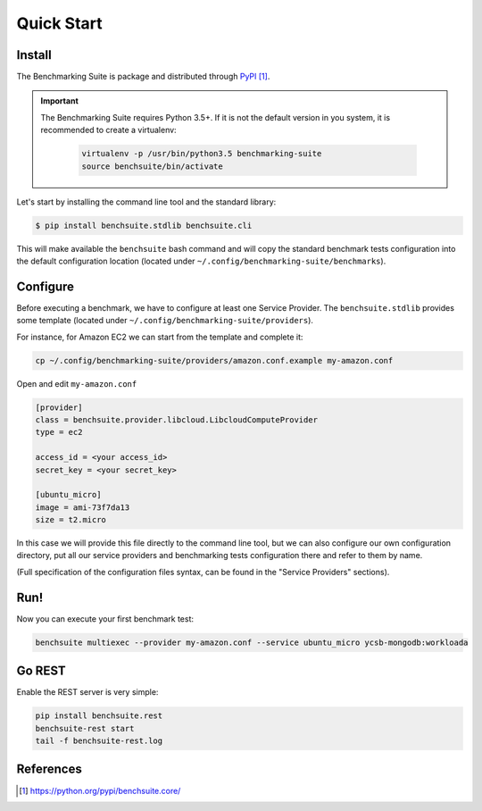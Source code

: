 .. Benchmarking Suite
.. Copyright 2014-2017 Engineering Ingegneria Informatica S.p.A.

.. Licensed under the Apache License, Version 2.0 (the "License");
.. you may not use this file except in compliance with the License.
.. You may obtain a copy of the License at
.. http://www.apache.org/licenses/LICENSE-2.0

.. Unless required by applicable law or agreed to in writing, software
.. distributed under the License is distributed on an "AS IS" BASIS,
.. WITHOUT WARRANTIES OR CONDITIONS OF ANY KIND, either express or implied.
.. See the License for the specific language governing permissions and
.. limitations under the License.

.. Developed in the ARTIST EU project (www.artist-project.eu) and in the
.. CloudPerfect EU project (https://cloudperfect.eu/)

###########
Quick Start
###########

Install
-------

The Benchmarking Suite is package and distributed through PyPI_.

.. important::

    The Benchmarking Suite requires Python 3.5+. If it is not the default version in you system, it is recommended
    to create a virtualenv:

        .. code-block:: bash

            virtualenv -p /usr/bin/python3.5 benchmarking-suite
            source benchsuite/bin/activate

Let's start by installing the command line tool and the standard library:

.. code-block:: bash

  $ pip install benchsuite.stdlib benchsuite.cli

This will make available the ``benchsuite`` bash command and will copy the standard benchmark tests configuration into the default configuration location (located under ``~/.config/benchmarking-suite/benchmarks``).

Configure
---------

Before executing a benchmark, we have to configure at least one Service Provider. The ``benchsuite.stdlib`` provides some template (located under ``~/.config/benchmarking-suite/providers``).

For instance, for Amazon EC2 we can start from the template and complete it:

.. code-block:: bash

    cp ~/.config/benchmarking-suite/providers/amazon.conf.example my-amazon.conf


Open and edit ``my-amazon.conf``

.. code-block:: ini

    [provider]
    class = benchsuite.provider.libcloud.LibcloudComputeProvider
    type = ec2

    access_id = <your access_id>
    secret_key = <your secret_key>

    [ubuntu_micro]
    image = ami-73f7da13
    size = t2.micro

In this case we will provide this file directly to the command line tool, but we can also configure our own configuration directory, put all our service providers and benchmarking tests configuration there and refer to them by name.

(Full specification of the configuration files syntax, can be found in the "Service Providers" sections).


Run!
----
Now you can execute your first benchmark test:

.. code-block:: bash

    benchsuite multiexec --provider my-amazon.conf --service ubuntu_micro ycsb-mongodb:workloada



Go REST
--------

Enable the REST server is very simple:

.. code-block:: bash

    pip install benchsuite.rest
    benchsuite-rest start
    tail -f benchsuite-rest.log

References
----------

.. target-notes::

.. _benchmarking-configuration: https://github.com/benchmarking-suite/benchsuite-configuration
.. _PyPI: https://python.org/pypi/benchsuite.core/
